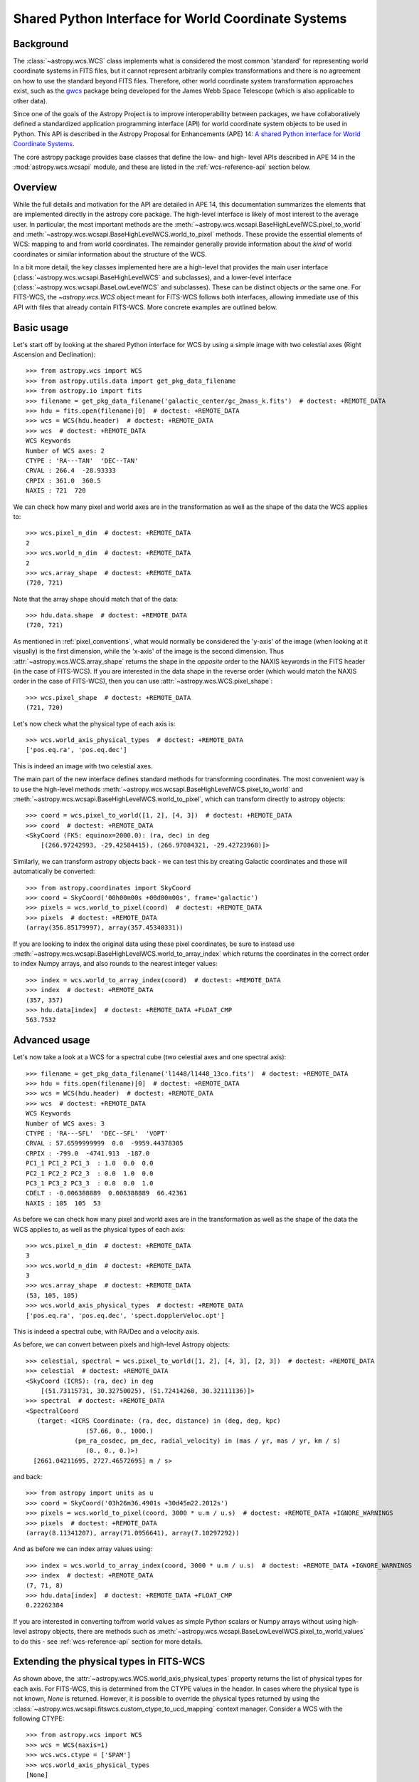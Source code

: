 .. _wcsapi:

Shared Python Interface for World Coordinate Systems
****************************************************

Background
^^^^^^^^^^

The :class:`~astropy.wcs.WCS` class implements what is considered the
most common 'standard' for representing world coordinate systems in
FITS files, but it cannot represent arbitrarily complex transformations
and there is no agreement on how to use the standard beyond FITS files.
Therefore, other world coordinate system transformation approaches exist,
such as the `gwcs <https://gwcs.readthedocs.io/>`_ package being developed
for the James Webb Space Telescope (which is also applicable to other data).

Since one of the goals of the Astropy Project is to improve interoperability
between packages, we have collaboratively defined a standardized application
programming interface (API) for world coordinate system objects to be used
in Python. This API is described in the Astropy Proposal for Enhancements (APE) 14:
`A shared Python interface for World Coordinate Systems
<https://doi.org/10.5281/zenodo.1188874>`_.

The core astropy package provides base classes that define the low- and high-
level APIs described in APE 14 in the :mod:`astropy.wcs.wcsapi` module, and
these are listed in the :ref:`wcs-reference-api` section below.

Overview
^^^^^^^^

While the full  details and motivation for the API are detailed in APE 14,  this
documentation summarizes the elements that are implemented directly in the
astropy core package.  The high-level interface is likely of most interest to
the average user.  In particular, the most important methods are the
:meth:`~astropy.wcs.wcsapi.BaseHighLevelWCS.pixel_to_world` and
:meth:`~astropy.wcs.wcsapi.BaseHighLevelWCS.world_to_pixel` methods. These
provide the essential elements of WCS: mapping to and from world coordinates.
The remainder generally provide information about the *kind* of world
coordinates or similar information about the structure of the WCS.

In a bit more detail, the key classes implemented here are a high-level that
provides the main user interface (:class:`~astropy.wcs.wcsapi.BaseHighLevelWCS` and
subclasses), and a lower-level interface (:class:`~astropy.wcs.wcsapi.BaseLowLevelWCS`
and subclasses).  These can be distinct objects *or* the same one.  For
FITS-WCS, the `~astropy.wcs.WCS` object meant for FITS-WCS follows both
interfaces, allowing immediate use of this API with files that already contain
FITS-WCS. More concrete examples are outlined below.

Basic usage
^^^^^^^^^^^

Let's start off by looking at the shared Python interface for WCS by using a
simple image with two celestial axes (Right Ascension and Declination)::

    >>> from astropy.wcs import WCS
    >>> from astropy.utils.data import get_pkg_data_filename
    >>> from astropy.io import fits
    >>> filename = get_pkg_data_filename('galactic_center/gc_2mass_k.fits')  # doctest: +REMOTE_DATA
    >>> hdu = fits.open(filename)[0]  # doctest: +REMOTE_DATA
    >>> wcs = WCS(hdu.header)  # doctest: +REMOTE_DATA
    >>> wcs  # doctest: +REMOTE_DATA
    WCS Keywords
    Number of WCS axes: 2
    CTYPE : 'RA---TAN'  'DEC--TAN'
    CRVAL : 266.4  -28.93333
    CRPIX : 361.0  360.5
    NAXIS : 721  720

We can check how many pixel and world axes are in the transformation as well
as the shape of the data the WCS applies to::

    >>> wcs.pixel_n_dim  # doctest: +REMOTE_DATA
    2
    >>> wcs.world_n_dim  # doctest: +REMOTE_DATA
    2
    >>> wcs.array_shape  # doctest: +REMOTE_DATA
    (720, 721)

Note that the array shape should match that of the data::

    >>> hdu.data.shape  # doctest: +REMOTE_DATA
    (720, 721)

As mentioned in :ref:`pixel_conventions`, what would normally be
considered the 'y-axis' of the image (when looking at it visually) is the first
dimension, while the 'x-axis' of the image is the second dimension. Thus
:attr:`~astropy.wcs.WCS.array_shape` returns the shape in the *opposite* order
to the NAXIS keywords in the FITS header (in the case of FITS-WCS). If you are
interested in the data shape in the reverse order (which would match the NAXIS
order in the case of FITS-WCS), then you can use
:attr:`~astropy.wcs.WCS.pixel_shape`::

    >>> wcs.pixel_shape  # doctest: +REMOTE_DATA
    (721, 720)

Let's now check what the physical type of each axis is::

    >>> wcs.world_axis_physical_types  # doctest: +REMOTE_DATA
    ['pos.eq.ra', 'pos.eq.dec']

This is indeed an image with two celestial axes.

The main part of the new interface defines standard methods for transforming
coordinates. The most convenient way is to use the high-level methods
:meth:`~astropy.wcs.wcsapi.BaseHighLevelWCS.pixel_to_world` and
:meth:`~astropy.wcs.wcsapi.BaseHighLevelWCS.world_to_pixel`, which can
transform directly to astropy objects::

    >>> coord = wcs.pixel_to_world([1, 2], [4, 3])  # doctest: +REMOTE_DATA
    >>> coord  # doctest: +REMOTE_DATA
    <SkyCoord (FK5: equinox=2000.0): (ra, dec) in deg
        [(266.97242993, -29.42584415), (266.97084321, -29.42723968)]>

Similarly, we can transform astropy objects back - we can test this by creating
Galactic coordinates and these will automatically be converted::

    >>> from astropy.coordinates import SkyCoord
    >>> coord = SkyCoord('00h00m00s +00d00m00s', frame='galactic')
    >>> pixels = wcs.world_to_pixel(coord)  # doctest: +REMOTE_DATA
    >>> pixels  # doctest: +REMOTE_DATA
    (array(356.85179997), array(357.45340331))

If you are looking to index the original data using these pixel coordinates,
be sure to instead use
:meth:`~astropy.wcs.wcsapi.BaseHighLevelWCS.world_to_array_index` which returns
the coordinates in the correct order to index Numpy arrays, and also rounds to
the nearest integer values::

    >>> index = wcs.world_to_array_index(coord)  # doctest: +REMOTE_DATA
    >>> index  # doctest: +REMOTE_DATA
    (357, 357)
    >>> hdu.data[index]  # doctest: +REMOTE_DATA +FLOAT_CMP
    563.7532

Advanced usage
^^^^^^^^^^^^^^

Let's now take a look at a WCS for a spectral cube (two celestial axes and one
spectral axis)::

    >>> filename = get_pkg_data_filename('l1448/l1448_13co.fits')  # doctest: +REMOTE_DATA
    >>> hdu = fits.open(filename)[0]  # doctest: +REMOTE_DATA
    >>> wcs = WCS(hdu.header)  # doctest: +REMOTE_DATA
    >>> wcs  # doctest: +REMOTE_DATA
    WCS Keywords
    Number of WCS axes: 3
    CTYPE : 'RA---SFL'  'DEC--SFL'  'VOPT'
    CRVAL : 57.6599999999  0.0  -9959.44378305
    CRPIX : -799.0  -4741.913  -187.0
    PC1_1 PC1_2 PC1_3  : 1.0  0.0  0.0
    PC2_1 PC2_2 PC2_3  : 0.0  1.0  0.0
    PC3_1 PC3_2 PC3_3  : 0.0  0.0  1.0
    CDELT : -0.006388889  0.006388889  66.42361
    NAXIS : 105  105  53

As before we can check how many pixel and world axes are in the transformation
as well as the shape of the data the WCS applies to, as well as the physical
types of each axis::

    >>> wcs.pixel_n_dim  # doctest: +REMOTE_DATA
    3
    >>> wcs.world_n_dim  # doctest: +REMOTE_DATA
    3
    >>> wcs.array_shape  # doctest: +REMOTE_DATA
    (53, 105, 105)
    >>> wcs.world_axis_physical_types  # doctest: +REMOTE_DATA
    ['pos.eq.ra', 'pos.eq.dec', 'spect.dopplerVeloc.opt']

This is indeed a spectral cube, with RA/Dec and a velocity axis.

As before, we can convert between pixels and high-level Astropy objects::

    >>> celestial, spectral = wcs.pixel_to_world([1, 2], [4, 3], [2, 3])  # doctest: +REMOTE_DATA
    >>> celestial  # doctest: +REMOTE_DATA
    <SkyCoord (ICRS): (ra, dec) in deg
        [(51.73115731, 30.32750025), (51.72414268, 30.32111136)]>
    >>> spectral  # doctest: +REMOTE_DATA
    <SpectralCoord
       (target: <ICRS Coordinate: (ra, dec, distance) in (deg, deg, kpc)
                    (57.66, 0., 1000.)
                 (pm_ra_cosdec, pm_dec, radial_velocity) in (mas / yr, mas / yr, km / s)
                    (0., 0., 0.)>)
      [2661.04211695, 2727.46572695] m / s>

and back::

    >>> from astropy import units as u
    >>> coord = SkyCoord('03h26m36.4901s +30d45m22.2012s')
    >>> pixels = wcs.world_to_pixel(coord, 3000 * u.m / u.s)  # doctest: +REMOTE_DATA +IGNORE_WARNINGS
    >>> pixels  # doctest: +REMOTE_DATA
    (array(8.11341207), array(71.0956641), array(7.10297292))

And as before we can index array values using::

    >>> index = wcs.world_to_array_index(coord, 3000 * u.m / u.s)  # doctest: +REMOTE_DATA +IGNORE_WARNINGS
    >>> index  # doctest: +REMOTE_DATA
    (7, 71, 8)
    >>> hdu.data[index]  # doctest: +REMOTE_DATA +FLOAT_CMP
    0.22262384

If you are interested in converting to/from world values as simple Python scalars
or Numpy arrays without using high-level astropy objects, there are methods
such as :meth:`~astropy.wcs.wcsapi.BaseLowLevelWCS.pixel_to_world_values` to
do this - see :ref:`wcs-reference-api` section for more details.

Extending the physical types in FITS-WCS
^^^^^^^^^^^^^^^^^^^^^^^^^^^^^^^^^^^^^^^^

As shown above, the :attr:`~astropy.wcs.WCS.world_axis_physical_types` property
returns the list of physical types for each axis. For FITS-WCS, this is
determined from the CTYPE values in the header. In cases where the physical
type is not known, `None` is returned. However, it is possible to override the
physical types returned by using the
:class:`~astropy.wcs.wcsapi.fitswcs.custom_ctype_to_ucd_mapping` context
manager. Consider a WCS with the following CTYPE::

    >>> from astropy.wcs import WCS
    >>> wcs = WCS(naxis=1)
    >>> wcs.wcs.ctype = ['SPAM']
    >>> wcs.world_axis_physical_types
    [None]

We can specify that for this CTYPE, the physical type should be
``'food.spam'``::

    >>> from astropy.wcs.wcsapi.fitswcs import custom_ctype_to_ucd_mapping
    >>> with custom_ctype_to_ucd_mapping({'SPAM': 'food.spam'}):
    ...     wcs.world_axis_physical_types
    ['food.spam']

Slicing of WCS objects
^^^^^^^^^^^^^^^^^^^^^^

A common operation when dealing with data with WCS information attached is to
slice the WCS - this can be either to extract the WCS for a sub-region of the
data, preserving the overall number of dimensions (e.g. a cutout from an image)
or it can be reducing the dimensionality of the data and associated WCS (e.g.
extracting a slice from a spectral cube).

The :class:`~astropy.wcs.wcsapi.SlicedLowLevelWCS` class can be used to slice
any WCS object that conforms to the :class:`~astropy.wcs.wcsapi.BaseLowLevelWCS`
API. To demonstrate this, let's start off by reading in a spectral cube file::

    >>> filename = get_pkg_data_filename('l1448/l1448_13co.fits')  # doctest: +REMOTE_DATA
    >>> wcs = WCS(fits.getheader(filename, ext=0))  # doctest: +REMOTE_DATA

The ``wcs`` object is an instance of :class:`~astropy.wcs.WCS` which conforms to the
:class:`~astropy.wcs.wcsapi.BaseLowLevelWCS` API. We can then use the
:class:`~astropy.wcs.wcsapi.SlicedLowLevelWCS` class to slice the cube::

    >>> from astropy.wcs.wcsapi import SlicedLowLevelWCS
    >>> slices = [10, slice(30, 100), slice(30, 100)]  # doctest: +REMOTE_DATA
    >>> subwcs = SlicedLowLevelWCS(wcs, slices=slices)  # doctest: +REMOTE_DATA

The ``slices`` argument takes any combination of slices, integer values, and
ellipsis which would normally slice a Numpy array. In the above case, we are
extracting a spectral slice, and in that slice we are extracting a sub-region
on the sky.

If you are implementing your own WCS class, you could choose to implement
``__getitem__`` and have it internally use
:class:`~astropy.wcs.wcsapi.SlicedLowLevelWCS`. In fact, the
:class:`~astropy.wcs.WCS` class does this - the example above can be written
more succinctly as::

    >>> wcs[10, 30:100, 30:100]  # doctest: +REMOTE_DATA +ELLIPSIS
    <...>
    SlicedFITSWCS Transformation
    <BLANKLINE>
    This transformation has 2 pixel and 2 world dimensions
    <BLANKLINE>
    Array shape (Numpy order): (70, 70)
    <BLANKLINE>
    Pixel Dim  Axis Name  Data size  Bounds
            0  None              70  None
            1  None              70  None
    <BLANKLINE>
    World Dim  Axis Name  Physical Type  Units
            0  None       pos.eq.ra      deg
            1  None       pos.eq.dec     deg
    <BLANKLINE>
    Correlation between pixel and world axes:
    <BLANKLINE>
               Pixel Dim
    World Dim    0    1
            0  yes  yes
            1  yes  yes

This slicing infrastructure is able to deal with slicing of WCS objects which
have correlated axes - in this case, you may end up with a WCS that has a
different number of pixel and world coordinates. For example, if we slice
a spectral cube to extract a 1D dataset corresponding to a row in the
image plane of a spectral slice, the final WCS will have one pixel dimension
and two world dimensions (since both RA/Dec vary over the extracted 1D slice)::

    >>> wcs[10, 40, :]  # doctest: +REMOTE_DATA +ELLIPSIS
    <...>
    SlicedFITSWCS Transformation
    <BLANKLINE>
    This transformation has 1 pixel and 2 world dimensions
    <BLANKLINE>
    Array shape (Numpy order): (105,)
    <BLANKLINE>
    Pixel Dim  Axis Name  Data size  Bounds
            0  None             105  None
    <BLANKLINE>
    World Dim  Axis Name  Physical Type  Units
            0  None       pos.eq.ra      deg
            1  None       pos.eq.dec     deg
    <BLANKLINE>
    Correlation between pixel and world axes:
    <BLANKLINE>
               Pixel Dim
    World Dim    0
            0  yes
            1  yes
